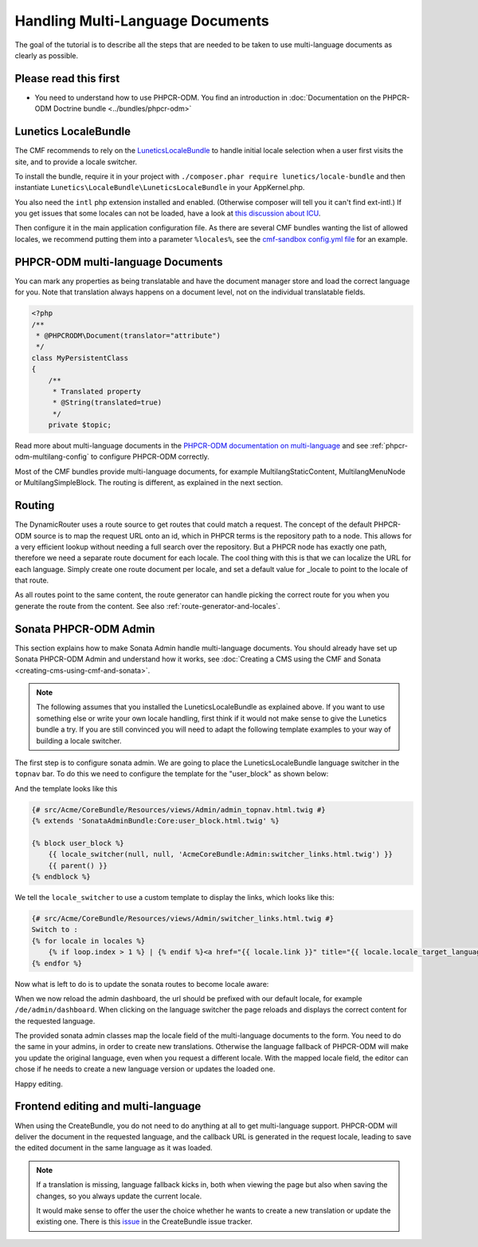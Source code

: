 Handling Multi-Language Documents
=================================

The goal of the tutorial is to describe all the steps that are needed
to be taken to use multi-language documents as clearly as possible.


Please read this first
----------------------

* You need to understand how to use PHPCR-ODM. You find an introduction in :doc:`Documentation on the PHPCR-ODM Doctrine bundle <../bundles/phpcr-odm>`


Lunetics LocaleBundle
---------------------

The CMF recommends to rely on the `LuneticsLocaleBundle <https://github.com/lunetics/LocaleBundle/>`_
to handle initial locale selection when a user first visits the site,
and to provide a locale switcher.

To install the bundle, require it in your project with ``./composer.phar require lunetics/locale-bundle``
and then instantiate ``Lunetics\LocaleBundle\LuneticsLocaleBundle`` in your AppKernel.php.

You also need the ``intl`` php extension installed and enabled. (Otherwise
composer will tell you it can't find ext-intl.) If you get issues that some
locales can not be loaded, have a look at `this discussion about ICU <https://github.com/symfony/symfony/issues/5279#issuecomment-11710480>`_.

Then configure it in the main application configuration file. As
there are several CMF bundles wanting the list of allowed locales,
we recommend putting them into a parameter ``%locales%``, see the
`cmf-sandbox config.yml file <https://github.com/symfony-cmf/cmf-sandbox/blob/master/app/config/config.yml>`_ for an example.


PHPCR-ODM multi-language Documents
----------------------------------

You can mark any properties as being translatable and have the document manager
store and load the correct language for you. Note that translation always happens
on a document level, not on the individual translatable fields.

.. code-block:: php

    <?php
    /**
     * @PHPCRODM\Document(translator="attribute")
     */
    class MyPersistentClass
    {
        /**
         * Translated property
         * @String(translated=true)
         */
        private $topic;

Read more about multi-language documents in the `PHPCR-ODM documentation on multi-language <http://docs.doctrine-project.org/projects/doctrine-phpcr-odm/en/latest/reference/multilang.html>`_
and see :ref:`phpcr-odm-multilang-config` to configure PHPCR-ODM correctly.

Most of the CMF bundles provide multi-language documents, for example MultilangStaticContent,
MultilangMenuNode or MultilangSimpleBlock. The routing is different, as explained in the next
section.


Routing
-------

The DynamicRouter uses a route source to get routes that could match a
request. The concept of the default PHPCR-ODM source is to map the request URL
onto an id, which in PHPCR terms is the repository path to a node. This
allows for a very efficient lookup without needing a full search over the
repository. But a PHPCR node has exactly one path, therefore we need a separate
route document for each locale. The cool thing with this is that we can localize
the URL for each language. Simply create one route document per locale, and
set a default value for _locale to point to the locale of that route.

As all routes point to the same content, the route generator can handle picking
the correct route for you when you generate the route from the content.
See also :ref:`route-generator-and-locales`.


Sonata PHPCR-ODM Admin
----------------------

This section explains how to make Sonata Admin handle multi-language documents. You should
already have set up Sonata PHPCR-ODM Admin and understand how it works, see
:doc:`Creating a CMS using the CMF and Sonata <creating-cms-using-cmf-and-sonata>`.

.. note::

    The following assumes that you installed the LuneticsLocaleBundle as explained above.
    If you want to use something else or write your own locale handling, first think if
    it would not make sense to give the Lunetics bundle a try. If you are still convinced
    you will need to adapt the following template examples to your way of building a
    locale switcher.


The first step is to configure sonata admin. We are going to place the LuneticsLocaleBundle
language switcher in the ``topnav`` bar.
To do this we need to configure the template for the "user_block" as shown below:

.. configuration-block::

    .. code-block:: yaml

        # app/config/config.yml
        sonata_admin:
            ...
            templates:
                    user_block: AcmeCoreBundle:Admin:admin_topnav.html.twig

And the template looks like this

.. code-block:: jinja

    {# src/Acme/CoreBundle/Resources/views/Admin/admin_topnav.html.twig #}
    {% extends 'SonataAdminBundle:Core:user_block.html.twig' %}

    {% block user_block %}
        {{ locale_switcher(null, null, 'AcmeCoreBundle:Admin:switcher_links.html.twig') }}
        {{ parent() }}
    {% endblock %}

We tell the ``locale_switcher`` to use a custom template to display the links, which looks like this:

.. code-block:: jinja

    {# src/Acme/CoreBundle/Resources/views/Admin/switcher_links.html.twig #}
    Switch to :
    {% for locale in locales %}
        {% if loop.index > 1 %} | {% endif %}<a href="{{ locale.link }}" title="{{ locale.locale_target_language }}">{{ locale.locale_target_language }}</a>
    {% endfor %}


Now what is left to do is to update the sonata routes to become locale aware:

.. configuration-block::

    .. code-block:: yaml

        # app/config/routing.yml

        admin_dashboard:
            pattern: /{_locale}/admin/
            defaults:
                _controller: FrameworkBundle:Redirect:redirect
                route: sonata_admin_dashboard
                permanent: true # this for 301

        admin:
            resource: '@SonataAdminBundle/Resources/config/routing/sonata_admin.xml'
            prefix: /{_locale}/admin

        sonata_admin:
            resource: .
            type: sonata_admin
            prefix: /{_locale}/admin

        # redirect routes for the non-locale routes
        admin_without_locale:
            pattern: /admin
            defaults:
                _controller: FrameworkBundle:Redirect:redirect
                route: sonata_admin_dashboard
                permanent: true # this for 301

        admin_dashboard_without_locale:
            pattern: /admin/dashboard
            defaults:
                _controller: FrameworkBundle:Redirect:redirect
                route: sonata_admin_dashboard
                permanent: true # this for 301

When we now reload the admin dashboard, the url should be prefixed with our
default locale, for example ``/de/admin/dashboard``. When clicking on the
language switcher the page reloads and displays the correct content for the
requested language.

The provided sonata admin classes map the locale field of the multi-language
documents to the form. You need to do the same in your admins, in order
to create new translations. Otherwise the language fallback of PHPCR-ODM will
make you update the original language, even when you request a different locale.
With the mapped locale field, the editor can chose if he needs to create a new
language version or updates the loaded one.

Happy editing.


Frontend editing and multi-language
-----------------------------------

When using the CreateBundle, you do not need to do anything at all to get
multi-language support. PHPCR-ODM will deliver the document in the requested
language, and the callback URL is generated in the request locale,
leading to save the edited document in the same language as it was loaded.


.. note::

    If a translation is missing, language fallback kicks in, both when viewing the
    page but also when saving the changes, so you always update the current locale.

    It would make sense to offer the user the choice whether he wants to create
    a new translation or update the existing one. There is this `issue <https://github.com/symfony-cmf/CreateBundle/issues/39>`_
    in the CreateBundle issue tracker.
